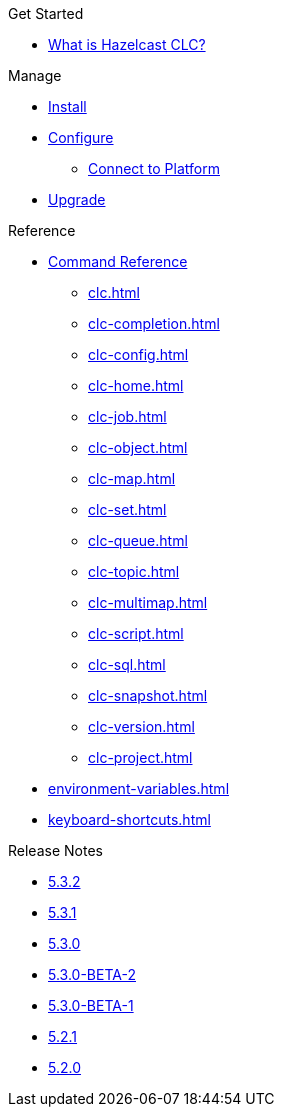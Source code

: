 .Get Started
* xref:overview.adoc[What is Hazelcast CLC?]
//* xref:get-started.adoc[Get Started]
//* Tutorials
//** xref:managing-viridian-clusters.adoc[Manage Viridian Clusters]
//** xref:jet-job-management.adoc[Manage Jet Jobs]


.Manage
* xref:install-clc.adoc[Install]
* xref:configuration.adoc[Configure]
//** xref:connect-to-viridian.adoc[Connect to Viridian]
** xref:connect-to-platform.adoc[Connect to Platform]
// ** xref:config-wizard.adoc[CLC Configuration Wizard ]
* xref:upgrade-clc.adoc[Upgrade]

.Reference
* xref:clc-commands.adoc[Command Reference]
** xref:clc.adoc[]
** xref:clc-completion.adoc[]
** xref:clc-config.adoc[]
** xref:clc-home.adoc[]
** xref:clc-job.adoc[]
** xref:clc-object.adoc[]
** xref:clc-map.adoc[]
** xref:clc-set.adoc[]
** xref:clc-queue.adoc[]
** xref:clc-topic.adoc[]
** xref:clc-multimap.adoc[]
** xref:clc-script.adoc[]
** xref:clc-sql.adoc[]
** xref:clc-snapshot.adoc[]
** xref:clc-version.adoc[]
//** xref:clc-viridian.adoc[]
** xref:clc-project.adoc[]
* xref:environment-variables.adoc[]
* xref:keyboard-shortcuts.adoc[]

.Release Notes
* xref:release-notes-5.3.2.adoc[5.3.2]
* xref:release-notes-5.3.1.adoc[5.3.1]
* xref:release-notes-5.3.0.adoc[5.3.0]
* xref:release-notes-5.3.0-BETA-2.adoc[5.3.0-BETA-2]
* xref:release-notes-5.3.0-BETA-1.adoc[5.3.0-BETA-1]
* xref:release-notes-5.2.1.adoc[5.2.1]
* xref:release-notes-5.2.0.adoc[5.2.0]